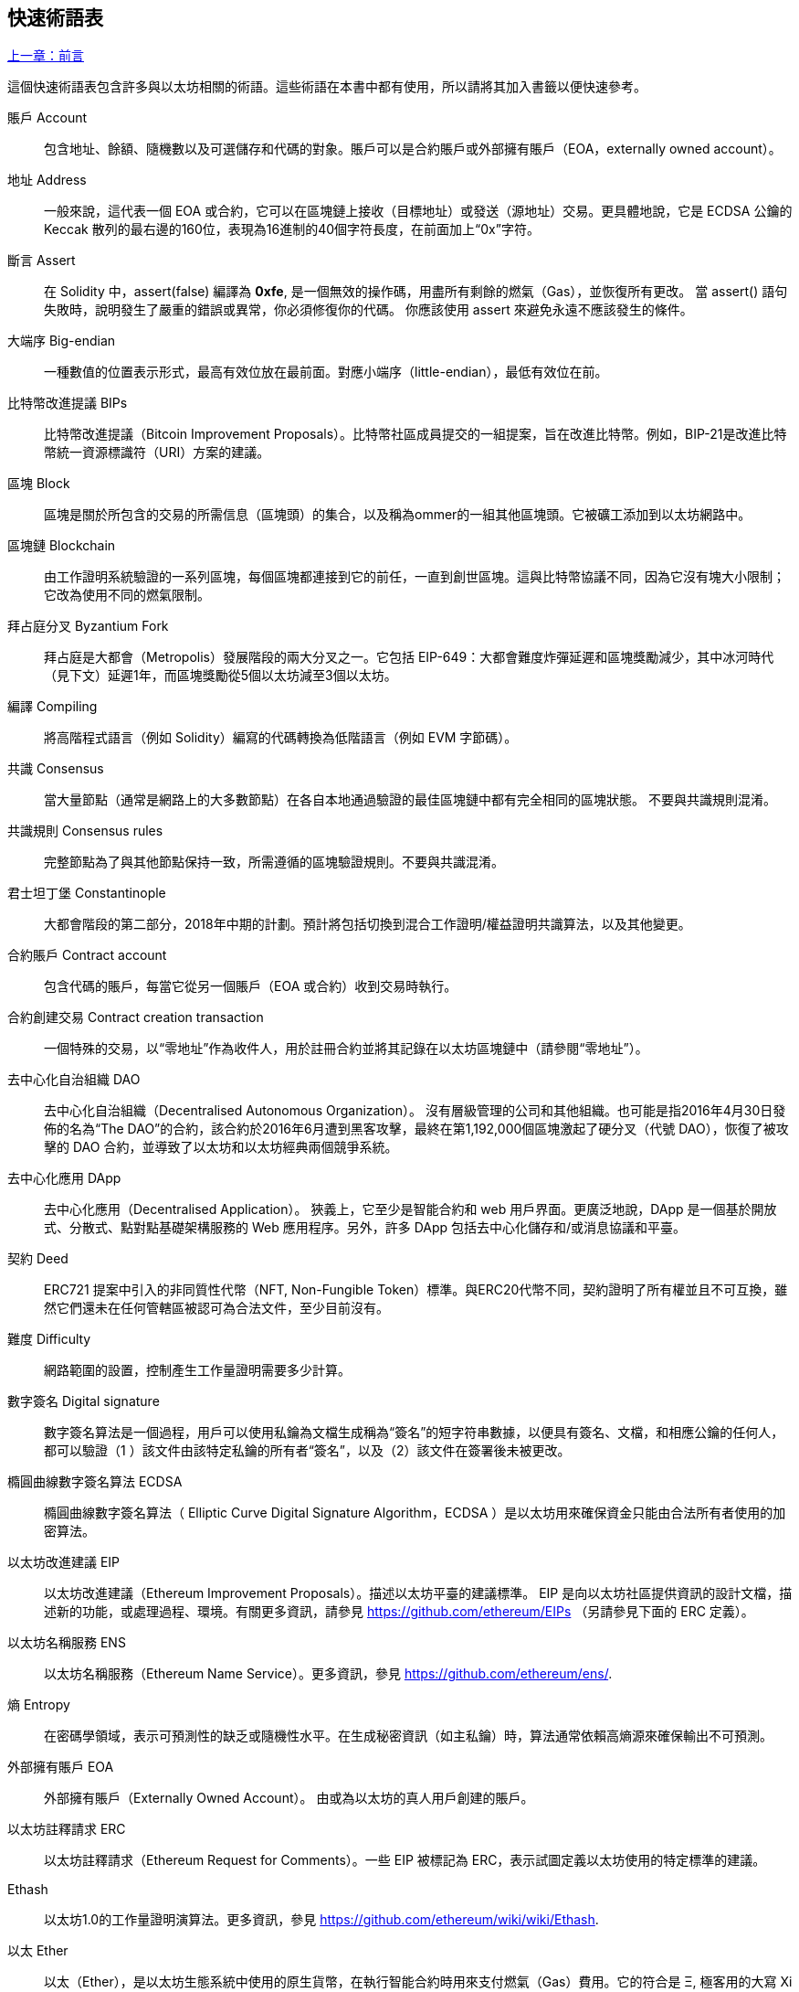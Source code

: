 [preface]
== 快速術語表

<<前言#,上一章：前言>>

這個快速術語表包含許多與以太坊相關的術語。這些術語在本書中都有使用，所以請將其加入書籤以便快速參考。

賬戶 Account::
    包含地址、餘額、隨機數以及可選儲存和代碼的對象。賬戶可以是合約賬戶或外部擁有賬戶（EOA，externally owned account）。

地址 Address::
    一般來說，這代表一個 EOA 或合約，它可以在區塊鏈上接收（目標地址）或發送（源地址）交易。更具體地說，它是 ECDSA 公鑰的 Keccak 散列的最右邊的160位，表現為16進制的40個字符長度，在前面加上“0x”字符。

斷言 Assert::
    在 Solidity 中，assert(false) 編譯為 *0xfe*, 是一個無效的操作碼，用盡所有剩餘的燃氣（Gas），並恢復所有更改。
    當 assert() 語句失敗時，說明發生了嚴重的錯誤或異常，你必須修復你的代碼。
    你應該使用 assert 來避免永遠不應該發生的條件。

大端序 Big-endian::
    一種數值的位置表示形式，最高有效位放在最前面。對應小端序（little-endian），最低有效位在前。

比特幣改進提議 BIPs::
    比特幣改進提議（Bitcoin Improvement Proposals）。比特幣社區成員提交的一組提案，旨在改進比特幣。例如，BIP-21是改進比特幣統一資源標識符（URI）方案的建議。

區塊 Block::
	區塊是關於所包含的交易的所需信息（區塊頭）的集合，以及稱為ommer的一組其他區塊頭。它被礦工添加到以太坊網路中。

區塊鏈 Blockchain::
	由工作證明系統驗證的一系列區塊，每個區塊都連接到它的前任，一直到創世區塊。這與比特幣協議不同，因為它沒有塊大小限制；它改為使用不同的燃氣限制。

拜占庭分叉 Byzantium Fork::
	拜占庭是大都會（Metropolis）發展階段的兩大分叉之一。它包括 EIP-649：大都會難度炸彈延遲和區塊獎勵減少，其中冰河時代（見下文）延遲1年，而區塊獎勵從5個以太坊減至3個以太坊。

編譯 Compiling::
	將高階程式語言（例如 Solidity）編寫的代碼轉換為低階語言（例如 EVM 字節碼）。

共識 Consensus::
    當大量節點（通常是網路上的大多數節點）在各自本地通過驗證的最佳區塊鏈中都有完全相同的區塊狀態。
    不要與共識規則混淆。

共識規則 Consensus rules::
	完整節點為了與其他節點保持一致，所需遵循的區塊驗證規則。不要與共識混淆。

君士坦丁堡 Constantinople::
	大都會階段的第二部分，2018年中期的計劃。預計將包括切換到混合工作證明/權益證明共識算法，以及其他變更。

合約賬戶 Contract account::
    包含代碼的賬戶，每當它從另一個賬戶（EOA 或合約）收到交易時執行。

合約創建交易 Contract creation transaction::
	一個特殊的交易，以“零地址”作為收件人，用於註冊合約並將其記錄在以太坊區塊鏈中（請參閱“零地址”）。

去中心化自治組織 DAO::
	去中心化自治組織（Decentralised Autonomous Organization）。 沒有層級管理的公司和其他組織。也可能是指2016年4月30日發佈的名為“The DAO”的合約，該合約於2016年6月遭到黑客攻擊，最終在第1,192,000個區塊激起了硬分叉（代號 DAO），恢復了被攻擊的 DAO 合約，並導致了以太坊和以太坊經典兩個競爭系統。
  
去中心化應用 DApp::
    去中心化應用（Decentralised Application）。 狹義上，它至少是智能合約和 web 用戶界面。更廣泛地說，DApp 是一個基於開放式、分散式、點對點基礎架構服務的 Web 應用程序。另外，許多 DApp 包括去中心化儲存和/或消息協議和平臺。

契約 Deed::
  	ERC721 提案中引入的非同質性代幣（NFT, Non-Fungible Token）標準。與ERC20代幣不同，契約證明了所有權並且不可互換，雖然它們還未在任何管轄區被認可為合法文件，至少目前沒有。

難度 Difficulty::
  	網路範圍的設置，控制產生工作量證明需要多少計算。

數字簽名 Digital signature::
	數字簽名算法是一個過程，用戶可以使用私鑰為文檔生成稱為“簽名”的短字符串數據，以便具有簽名、文檔，和相應公鑰的任何人，都可以驗證（1 ）該文件由該特定私鑰的所有者“簽名”，以及（2）該文件在簽署後未被更改。
	
橢圓曲線數字簽名算法 ECDSA::
	橢圓曲線數字簽名算法（ Elliptic Curve Digital Signature Algorithm，ECDSA ）是以太坊用來確保資金只能由合法所有者使用的加密算法。

以太坊改進建議 EIP::
    以太坊改進建議（Ethereum Improvement Proposals）。描述以太坊平臺的建議標準。 EIP 是向以太坊社區提供資訊的設計文檔，描述新的功能，或處理過程、環境。有關更多資訊，請參見 https://github.com/ethereum/EIPs （另請參見下面的 ERC 定義）。

以太坊名稱服務 ENS::
    以太坊名稱服務（Ethereum Name Service）。更多資訊，參見 https://github.com/ethereum/ens/.

熵 Entropy::
    在密碼學領域，表示可預測性的缺乏或隨機性水平。在生成秘密資訊（如主私鑰）時，算法通常依賴高熵源來確保輸出不可預測。

外部擁有賬戶 EOA::
    外部擁有賬戶（Externally Owned Account）。 由或為以太坊的真人用戶創建的賬戶。

以太坊註釋請求 ERC::
    以太坊註釋請求（Ethereum Request for Comments）。一些 EIP 被標記為 ERC，表示試圖定義以太坊使用的特定標準的建議。

Ethash::
    以太坊1.0的工作量證明演算法。更多資訊，參見 https://github.com/ethereum/wiki/wiki/Ethash.

以太 Ether::
    以太（Ether），是以太坊生態系統中使用的原生貨幣，在執行智能合約時用來支付燃氣（Gas）費用。它的符合是 Ξ, 極客用的大寫 Xi 字符.

事件 Event::
	事件允許EVM日誌工具的使用。Dapp 可以監聽事件，並在事件發生時觸發 Javascript 的回呼函式 。更多資訊，參見 http://solidity.readthedocs.io/en/develop/contracts.html#events。

以太坊虛擬機 EVM::
    以太坊虛擬機（Ethereum Virtual Machine）。 一種以棧（Stack）為基底，執行字節碼的虛擬機。在以太坊中，執行模型明確說明了系統狀態在給定一系列字節碼指令和少量環境數據的情況下該如何發生改變。
    這是通過虛擬狀態機的正式模型指定的。

EVM彙編語言 EVM Assembly Language::
    人類可讀形式的字節碼。

後備函式 Fallback function::
    預設的函式，當缺少數據或無法取得指定的函式時執行。

水龍頭 Faucet::
  	一個服務，為想要在testnet上做測試的開發人員提供免費的測試以太幣。

Finney::
	以太幣的一種單位。10^15^ finney = 1 ether。

分叉 Frok::
	指因協議改變造成原始鏈一分為二，或指挖礦時因為兩條潛在區塊鏈而產生的暫時分歧。

前沿 Frontier::
	以太坊的試驗開發階段，從2015年7月至2016年3月。

Ganache::
	私有以太坊區塊鏈，你可以在上面進行測試、執行命令，並控制此區塊鏈的運作以檢視狀態變化。

燃氣 Gas::
	以太坊用於執行智能合約的虛擬燃料。以太坊虛擬機使用會計機制來衡量 gas 的消耗量並限制計算資源的消耗。參見“圖靈完備”。
    燃氣是執行智能合約的每條指令產生的計算單位。燃氣與以太幣（Ether）掛鉤。燃氣類似於蜂窩網路上的通話時間。因此，以法定貨幣進行交易的價格是 gas x（ETH /gas）x（法定貨幣/ETH）。

燃氣限制 Gas limit::
	每筆交易或區塊中所有交易的最多 gas 使用上限。

創世區塊 Genesis block::
	區塊鏈中的第一個塊，用來初始化特定的網路和加密數字貨幣。

Geth::
  	Go語言的以太坊。Go 編寫的最突出的以太坊協議實現之一。

硬分叉 Hard fork::
	硬分叉也稱為硬分叉更改，是區塊鏈中的一種永久性分歧。通常發生在未升級節點無法驗證已升級節點（遵循新共識規則）創建的的區塊時。不要與分叉，軟分叉，軟體分叉或Git分叉混淆。

哈希值 Hash::
   	通過哈希函式為不定長度的數據生成的固定長度指紋。

分層確定錢包 HD wallet::
    使用分層確定密鑰生成和傳輸協議的錢包（BIP32）。

分層確定錢包種子 HD wallet seed::
	HD錢包種子或根種子是一個可能很短的值，用作生成HD錢包的主私鑰和主鏈碼的種子。錢包種子可以用助記詞（mnemonic words）表示，使人們更容易複製，備份和恢復私鑰。

家園 Homestead::
  	以太坊的第二個發展階段，於2016年3月在1,150,000區塊啟動。

互換客戶端地址協議 Inter exchange Client Address Protocol (ICAP)::
	以太坊地址編碼，與國際銀行帳號（IBAN）編碼部分兼容，為以太坊地址提供多樣的，校驗和的，可互操作的編碼。 ICAP地址可以編碼以太坊地址或通過以太坊名稱註冊表註冊的常用名稱。他們總是以XE開始。其目的是引入一個新的IBAN國家代碼：XE，X表示"extended"， 加上以太坊的E，用於非管轄貨幣（例如XBT，XRP，XCP）。

冰河時代 Ice Age::
	以太坊在200,000區塊的硬分叉，提出難度指數級增長（又名難度炸彈），引發了到權益證明 Proof-of-Stake 的過渡。

集成開發環境 IDE (Integrated Development Environment)::
	集成的用戶界面，結合了代碼編輯器、編譯器、執行環境和除錯器。

不可變的部署代碼問題 Immutable Deployed Code Problem::
	一旦部署了合約(或庫)的代碼，它就成為不可變的。修復可能的bug並添加新特性是軟體開發週期的關鍵。這對智能合約開發來說是一個挑戰。

內部交易（又稱“消息”）Internal transaction (also "message")::
    從一個合約地址發送到另一個合約地址或 EOA 的交易。

密鑰推導方法 Key Derivation Function (KDF)::
  	也稱為密碼擴展算法，它被keystore格式使用，以防止對密碼加密的暴力破解，字典或彩虹表攻擊。它重複對密碼進行哈希。

Keccak256::
	以太坊使用的加密哈希方法。雖然在早期 Ethereum 代碼中寫作 SHA-3，但是由於在 2015 年 8 月 SHA-3 完成標準化時，NIST 調整了填充算法，所以 Keccak256 不同於標準的 NIST-SHA3。Ethereum 也在後續的代碼中開始將 SHA-3 的寫法替換成 Keccak256 。

Keystore 文件::
	JSON 編碼的文件，包含一個以密碼加密過後的（隨機生成）私鑰，以提供額外的安全性。

LevelDB::
  	LevelDB是一種開源的磁盤鍵值儲存系統。LevelDB是輕量的，單一目標的持久化庫，支持許多平臺。

庫 Library::
  	以太坊中的庫，是一種特殊類型的合約：沒有可被支付的函式（payable function），沒有後備函式（fallback function），沒有數據儲存。所以它不能接收或儲存以太，或儲存數據。庫以預先部署代碼的形式，提供其他合約調用唯讀計算。

輕量級客戶端 Lightweight client::
	輕量級客戶端是以太坊客戶端的其中一種，它不在本地儲存區塊鏈的副本，也不驗證區塊和交易。它提供了錢包的功能，可以創建和廣播交易。

消息 Message::
    內部交易，不會被序列化，且只在EVM中發送。

消息呼叫 Message call::
	將消息從一個賬戶傳送到另一個賬戶的動作。如果目標賬戶為 EVM 代碼，虛擬機將被啟動，並帶有消息中附帶的狀態。

METoken::
	Mastering Ethereum Token. 本書中用於演示的 ERC20 代幣。

大都會階段 Metropolis Stage::
	大都會是以太坊的第三個開發階段，在2017年10月啟動。

礦工 Miner::
	通過重複哈希計算，為新的區塊尋找有效的工作量證明的網路節點。

Mist::
	Mist是以太坊基金會創建的第一個以太坊瀏覽器。它還包含一個基於瀏覽器的錢包，這是 ERC20 代幣標準的首次實施（Fabian Vogelsteller，ERC20 的作者也是 Mist 的主要開發人員）。Mist 也是第一個引入camelCase校驗碼（EIP-155）的錢包。Mist 運行完整節點，提供完整的 DApp 瀏覽器，支持基於Swarm的儲存和ENS地址

網路 Network::
    將交易和區塊傳播到每個以太坊節點（網路參與者）的對等網路。

非同質性代幣 NFT (Non-Fungible Token)
	ERC721 提議的代幣標準。 NFT 可被追蹤及交易，但每一枚代幣都是唯一且有區別的。這些代幣不像 ERC20 標準的代幣一樣可相互替換。NFT 可用來代表數位所有權或是實體資產。

節點 Node::
    參與到對等網路的軟體客戶端。
    
隨機數 Nonce::
    密碼學中，隨機數指代只可以用一次的數值。在以太坊中用到兩類隨機數。
     - 賬戶隨機數 - 這只是一個賬戶的交易計數。
     - 工作量證明隨機數- 用於獲得工作證明的區塊中的隨機值（取決於當時的難度）。

叔塊 Ommer::
    祖父節點的子節點，但它本身並不是父節點。當礦工找到一個有效的區塊時，另一個礦工可能已經發布了一個競爭的區塊，並添加到區塊鏈頂部。像比特幣一樣，以太坊中的孤兒區塊可以被新的區塊作為ommers包含，並獲得部分獎勵。術語 "ommer" 是對父節點的兄弟姐妹節點的性別中立的稱呼，但也可以表示為“叔叔”。

Parity::
  	以太坊客戶端軟體最突出的支持共同操作（多重簽名）的實現之一。

權益證明 Proof-of-Stake (PoS)::
    權益證明是加密貨幣區塊鏈協議旨在實現分佈式共識的一種方法。權益證明要求用戶證明一定數量的加密貨幣（網路中的“股份”）的所有權，以便能夠參與交易驗證。
    
工作量證明 Proof-of-Work (PoW)::
	一份需要大量計算才能找到的數據（證明）。在以太坊，礦工必須找到符合網路難度目標的 Ethash 算法數字解答。

收據 Receipt::
    以太坊客戶端返回的數據，表示特定交易的結果，包括交易的哈希值，其區塊編號，使用的燃氣量，以及在部署智能合約時的合約地址。

重入攻擊 Re-entrancy Attack::
	當攻擊者合約（Attacker contracts）調用受害者合約（Victim contracts）的函式時，可以使用這種攻擊。攻擊者合約調用受害者合約中的某一個函式，並讓此函式在執行結束前回頭調用攻擊者合約，攻擊者合約執行後會再次調用受害者合約，並且不斷遞回下去。以這種方式，可以透過跳過受害者合約中的某些部分（如狀態檢查）來盜取資金。
	攻擊者必須執行的唯一技巧是在用完燃氣之前中斷遞歸調用，並避免盜用的以太被還原。

獎勵 Reward::
	在每個新產生的區塊中會包含一定數量的以太幣，以獎勵找到工作量證明解答的礦工。

遞歸長度前綴 Recursive Length Prefix (RLP)::
    RLP 是一種編碼標準，由以太坊開發人員設計用來編碼和序列化任意複雜度和長度的對象（數據結構）。

中本聰 Satoshi Nakamoto::
    Satoshi Nakamoto 是設計比特幣及其原始實現Bitcoin Core的個人或團隊的名字。作為實現的一部分，他們也設計了第一個區塊鏈。在這個過程中，他們是第一個解決數字貨幣的雙重支付問題的。他們的真實身份至今仍是個謎。
    
Vitalik Buterin::
    Vitalik Buterin 是俄國-加拿大的程序員和作家，以太坊和 Bitcoin 雜誌的聯合創始人。

Gavin Wood::
    Gavin Wood 是英國的程序員，以太坊的聯合創始人和前 CTO。在2014年8月他提出了 Solidity，用於編寫智能合約的面向合約的程式語言。

密鑰（私鑰） Secret key (aka private key)::
    允許以太坊用戶通過創建數字簽名（參見公鑰，地址，ECDSA）證明賬戶或合約的所有權的加密數字。

SHA::
    安全哈希算法（SHA, Secure Hash Algorithm） 是美國國家標準與技術研究院（NIST）發佈的一系列加密哈希函數。

SELFDESTRUCT 操作碼::
	只要整個網路存在，智能合同就會存在並可執行。如果它們被編程為自毀的或使用委託調用（delegatecall）或調用代碼（callcode）執行該操作，它們將從區塊鏈中消失。
	一旦執行自毀操作，儲存在合同地址處的剩餘Ether將被髮送到另一個地址，並將儲存和代碼從狀態中移除。
	儘管這是預期的行為，但自毀合同的修剪可能或不會被以太坊客戶實施。
  	SELFDESTRUCT 之前稱作 SUICIDE, 在EIP6中, SUICIDE 重命名為 SELFDESTRUCT。

寧靜 Serenity::
  	以太坊第四個也是最後一個開發階段。寧靜還沒有計劃發佈的日期。

Serpent::
	語法類似於Python的過程式（命令式）程式語言。也可以用來編寫函數式（聲明式）代碼，儘管它不是完全沒有副作用的。首先由Vitalik Buterin創建。

智能合約 Smart Contract::
  	在以太坊的計算框架上執行的程序。

Solidity::
	過程式（命令式）程式語言，語法類似於Javascript, C++ 或 Java。以太坊智能合約最流行和最常使用的語言。由 Gavin Wood（本書的聯合作者）首先創造。

Solidity inline assembly::
	內聯彙編Solidity中包含的使用EVM彙編（EVM 代碼的人類可讀形式）的代碼。內聯彙編試圖解決手動編寫彙編時遇到的固有難題和其他問題。

Spurious Dragon::
	在＃2,675,00塊的硬分叉，來解決更多的拒絕服務攻擊向量，以及另一種狀態清除。還有轉播攻擊保護機制。

Swarm::
	一種去中心化（P2P）的儲存網路。與Web3和Whisper共同使用來構建 DApps。

Tangerine Whistle::
 	在 #2,463,00 塊的硬分叉，改變了某些IO密集操作的燃氣計算方式，並從拒絕服務攻擊中清除累積狀態，這種攻擊利用了這些操作的低燃氣成本。

測試網 Testnet::
	一個測試網路（簡稱testnet），用於模擬以太網主要網路的行為。

交易 Transaction::
	以特定地址為目標，由發送帳戶簽署並提交到以太坊區塊鏈的數據。交易包含元數據，例如交易的燃氣限額（Gas Limit）。

Truffle::
	一個最常用的以太坊開發框架。包含一些 NodeJS 包，可以使用 Node Package Manager (NPM) 安裝。

圖靈完備 Turing Complete::
	在計算理論中，如果數據操縱規則（如計算機的指令集，程序設計語言或細胞自動機）可用於模擬任何圖靈機，則它被稱為圖靈完備或計算上通用的。這個概念是以英國數學家和計算機科學家阿蘭圖靈命名的。

Vyper::
	一種高級程式語言，類似Serpent，有 Python 式的語法，旨在接近純函數式語言。由 Vitalik Buterin 首先創造。

錢包 Wallet::
	擁有你的所有密鑰的軟體。作為訪問和控制以太坊賬戶並與智能合約互動的界面。請注意，密鑰不需要儲存在你的錢包中，並且可以從不連網儲存裝置（例如USB或紙張）中存取以提高安全性。儘管名字為錢包，但它從不儲存實際的硬幣或代幣。

Web3::
	Web 的第三個版本。有 Gavin Wood 首先提出，Web3 代表了 Web 應用程序的新願景和焦點：從集中擁有和管理的應用程序到基於去中心化協議的應用程序。

Wei::
  	以太的最小單位，10^18^ wei = 1 ether.

Whisper::
	一種去中心化（P2P）消息系統。與Web3和Swarm一起使用來構建 DApps。

零地址 Zero address::
   	特殊的以太坊地址，全部由 `0` 組成（即 `0x0000000000000000000000000000000000000000`)，被指定為創建一個智能合約所發起的交易（Transaction）的目標地址（即 `to` 參數的值）。


<<第一章#,下一章：什麼是以太坊>>


